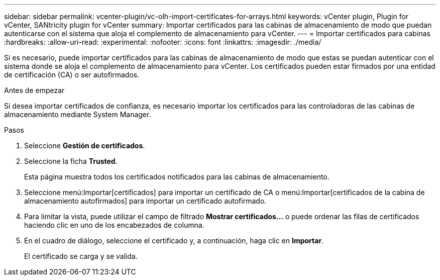 ---
sidebar: sidebar 
permalink: vcenter-plugin/vc-olh-import-certificates-for-arrays.html 
keywords: vCenter plugin, Plugin for vCenter, SANtricity plugin for vCenter 
summary: Importar certificados para las cabinas de almacenamiento de modo que puedan autenticarse con el sistema que aloja el complemento de almacenamiento para vCenter. 
---
= Importar certificados para cabinas
:hardbreaks:
:allow-uri-read: 
:experimental: 
:nofooter: 
:icons: font
:linkattrs: 
:imagesdir: ./media/


[role="lead"]
Si es necesario, puede importar certificados para las cabinas de almacenamiento de modo que estas se puedan autenticar con el sistema donde se aloja el complemento de almacenamiento para vCenter. Los certificados pueden estar firmados por una entidad de certificación (CA) o ser autofirmados.

.Antes de empezar
Si desea importar certificados de confianza, es necesario importar los certificados para las controladoras de las cabinas de almacenamiento mediante System Manager.

.Pasos
. Seleccione *Gestión de certificados*.
. Seleccione la ficha *Trusted*.
+
Esta página muestra todos los certificados notificados para las cabinas de almacenamiento.

. Seleccione menú:Importar[certificados] para importar un certificado de CA o menú:Importar[certificados de la cabina de almacenamiento autofirmados] para importar un certificado autofirmado.
. Para limitar la vista, puede utilizar el campo de filtrado *Mostrar certificados...* o puede ordenar las filas de certificados haciendo clic en uno de los encabezados de columna.
. En el cuadro de diálogo, seleccione el certificado y, a continuación, haga clic en *Importar*.
+
El certificado se carga y se valida.


